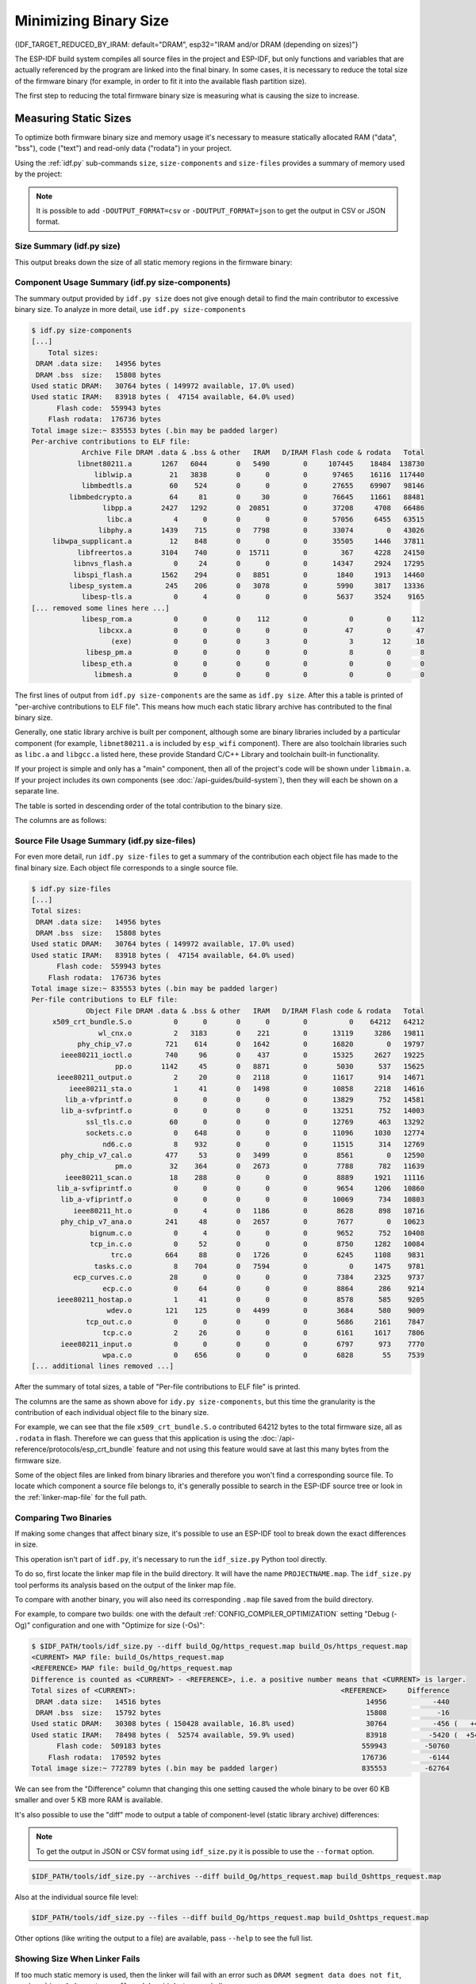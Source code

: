Minimizing Binary Size
======================

{IDF_TARGET_REDUCED_BY_IRAM: default="DRAM", esp32="IRAM and/or DRAM (depending on sizes)"}

The ESP-IDF build system compiles all source files in the project and ESP-IDF, but only functions and variables that are actually referenced by the program are linked into the final binary. In some cases, it is necessary to reduce the total size of the firmware binary (for example, in order to fit it into the available flash partition size).

The first step to reducing the total firmware binary size is measuring what is causing the size to increase.

.. _idf.py-size:

Measuring Static Sizes
----------------------

To optimize both firmware binary size and memory usage it's necessary to measure statically allocated RAM ("data", "bss"), code ("text") and read-only data ("rodata") in your project.

Using the :ref:`idf.py` sub-commands ``size``, ``size-components`` and ``size-files`` provides a summary of memory used by the project:

.. note::
    It is possible to add ``-DOUTPUT_FORMAT=csv`` or ``-DOUTPUT_FORMAT=json`` to get the output in CSV or JSON format.

Size Summary (idf.py size)
^^^^^^^^^^^^^^^^^^^^^^^^^^

.. only:: esp32

    .. code-block:: bash

        $ idf.py size
        [...]
            Total sizes:
         DRAM .data size:   14956 bytes
         DRAM .bss  size:   15808 bytes
        Used static DRAM:   30764 bytes ( 149972 available, 17.0% used)
        Used static IRAM:   83918 bytes (  47154 available, 64.0% used)
              Flash code:  559943 bytes
            Flash rodata:  176736 bytes
        Total image size:~ 835553 bytes (.bin may be padded larger)


.. only:: not esp32

    .. code-block:: bash

        $ idf.py size
        [...]
        Total sizes:
        DRAM .data size:   11584 bytes
        DRAM .bss  size:   19624 bytes
       Used static DRAM:       0 bytes (      0 available, nan% used)
       Used static IRAM:       0 bytes (      0 available, nan% used)
       Used stat D/IRAM:  136276 bytes ( 519084 available, 20.8% used)
             Flash code:  630508 bytes
           Flash rodata:  177048 bytes
       Total image size:~ 924208 bytes (.bin may be padded larger)

This output breaks down the size of all static memory regions in the firmware binary:

.. list::

    - ``DRAM .data size`` is statically allocated RAM that is assigned to non-zero values at startup. This uses RAM (DRAM) at runtime and also uses space in the binary file.
    - ``DRAM .bss size`` is statically allocated RAM that is assigned zero at startup. This uses RAM (DRAM) at runtime but doesn't use any space in the binary file.
    :esp32: - ``Used static DRAM`` is the total DRAM used by .data + .bss. The ``available`` size is the estimated amount of DRAM which will be available as heap memory at runtime (due to metadata overhead and implementation constraints, and heap allocations done by ESP-IDF during startup, the actual free heap at startup will be lower than this).
    :esp32: - ``Used static IRAM`` is the total size of executable code :ref:`executed from IRAM <iram>`. This uses space in the binary file and also reduces {IDF_TARGET_REDUCED_BY_IRAM} available as heap memory at runtime. See :ref:`optimize-iram-usage`.
    :not esp32: - ``Used static DRAM``, ``Used static IRAM`` - these options are kept for compatibility with ESP32 target, and currently read 0.
    :not esp32: - ``Used stat D/IRAM`` - This is total internal RAM usage, the sum of static DRAM .data + .bss, and also static :ref:`iram` used by the application for executable code. The ``available`` size is the estimated amount of DRAM which will be available as heap memory at runtime (due to metadata overhead and implementation constraints, and heap allocations done by ESP-IDF during startup, the actual free heap at startup will be lower than this).
    - ``Flash code`` is the total size of executable code executed from flash cache (:ref:`IROM <irom>`). This uses space in the binary file.
    - ``Flash rodata`` is the total size of read-only data loaded from flash cache (:ref:`DROM <drom>`). This uses space in the binary file.
    - ``Total image size`` is the estimated total binary file size, which is the total of all the used memory types except for .bss.

Component Usage Summary (idf.py size-components)
^^^^^^^^^^^^^^^^^^^^^^^^^^^^^^^^^^^^^^^^^^^^^^^^

The summary output provided by ``idf.py size`` does not give enough detail to find the main contributor to excessive binary size. To analyze in more detail, use ``idf.py size-components``

.. code-block:: bash

    $ idf.py size-components
    [...]
        Total sizes:
     DRAM .data size:   14956 bytes
     DRAM .bss  size:   15808 bytes
    Used static DRAM:   30764 bytes ( 149972 available, 17.0% used)
    Used static IRAM:   83918 bytes (  47154 available, 64.0% used)
          Flash code:  559943 bytes
        Flash rodata:  176736 bytes
    Total image size:~ 835553 bytes (.bin may be padded larger)
    Per-archive contributions to ELF file:
                Archive File DRAM .data & .bss & other   IRAM   D/IRAM Flash code & rodata   Total
               libnet80211.a       1267   6044       0   5490        0     107445    18484  138730
                   liblwip.a         21   3838       0      0        0      97465    16116  117440
                libmbedtls.a         60    524       0      0        0      27655    69907   98146
             libmbedcrypto.a         64     81       0     30        0      76645    11661   88481
                     libpp.a       2427   1292       0  20851        0      37208     4708   66486
                      libc.a          4      0       0      0        0      57056     6455   63515
                    libphy.a       1439    715       0   7798        0      33074        0   43026
         libwpa_supplicant.a         12    848       0      0        0      35505     1446   37811
               libfreertos.a       3104    740       0  15711        0        367     4228   24150
              libnvs_flash.a          0     24       0      0        0      14347     2924   17295
              libspi_flash.a       1562    294       0   8851        0       1840     1913   14460
             libesp_system.a        245    206       0   3078        0       5990     3817   13336
                libesp-tls.a          0      4       0      0        0       5637     3524    9165
    [... removed some lines here ...]
                libesp_rom.a          0      0       0    112        0          0        0     112
                    libcxx.a          0      0       0      0        0         47        0      47
                       (exe)          0      0       0      3        0          3       12      18
                 libesp_pm.a          0      0       0      0        0          8        0       8
                libesp_eth.a          0      0       0      0        0          0        0       0
                   libmesh.a          0      0       0      0        0          0        0       0

The first lines of output from ``idf.py size-components`` are the same as ``idf.py size``. After this a table is printed of "per-archive contributions to ELF file". This means how much each static library archive has contributed to the final binary size.

Generally, one static library archive is built per component, although some are binary libraries included by a particular component (for example, ``libnet80211.a`` is included by ``esp_wifi`` component). There are also toolchain libraries such as ``libc.a`` and ``libgcc.a`` listed here, these provide Standard C/C++ Library and toolchain built-in functionality.

If your project is simple and only has a "main" component, then all of the project's code will be shown under ``libmain.a``. If your project includes its own components (see :doc:`/api-guides/build-system`), then they will each be shown on a separate line.

The table is sorted in descending order of the total contribution to the binary size.

The columns are as follows:

.. list::

    - ``DRAM .data & .bss & other`` - .data and .bss are the same as for the totals shown above (static variables, these both reduce total available RAM at runtime but .bss doesn't contribute to the binary file size). "other" is a column for any custom section types that also contribute to RAM size (usually this value is 0).
    :esp32: - ``IRAM`` - is the same as for the totals shown above (code linked to execute from IRAM, uses space in the binary file and also reduces IRAM that can be dynamically allocated at runtime using ``HEAP_CAP_32BIT``.
    :esp32: - ``D/IRAM`` - Shows IRAM space which, due to occupying D/IRAM space, is also reducing available DRAM available as heap at runtime.
    :not esp32: - ``IRAM`` - is the same as for the totals shown above (code linked to execute from IRAM, uses space in the binary file and also reduces DRAM available as heap at runtime.
    - ``Flash code & rodata`` - these are the same as the totals above, IROM and DROM space accessed from flash cache that contribute to the binary size.

Source File Usage Summary (idf.py size-files)
^^^^^^^^^^^^^^^^^^^^^^^^^^^^^^^^^^^^^^^^^^^^^

For even more detail, run ``idf.py size-files`` to get a summary of the contribution each object file has made to the final binary size. Each object file corresponds to a single source file.

.. code-block:: bash

    $ idf.py size-files
    [...]
    Total sizes:
     DRAM .data size:   14956 bytes
     DRAM .bss  size:   15808 bytes
    Used static DRAM:   30764 bytes ( 149972 available, 17.0% used)
    Used static IRAM:   83918 bytes (  47154 available, 64.0% used)
          Flash code:  559943 bytes
        Flash rodata:  176736 bytes
    Total image size:~ 835553 bytes (.bin may be padded larger)
    Per-file contributions to ELF file:
                 Object File DRAM .data & .bss & other   IRAM   D/IRAM Flash code & rodata   Total
         x509_crt_bundle.S.o          0      0       0      0        0          0    64212   64212
                    wl_cnx.o          2   3183       0    221        0      13119     3286   19811
               phy_chip_v7.o        721    614       0   1642        0      16820        0   19797
           ieee80211_ioctl.o        740     96       0    437        0      15325     2627   19225
                        pp.o       1142     45       0   8871        0       5030      537   15625
          ieee80211_output.o          2     20       0   2118        0      11617      914   14671
             ieee80211_sta.o          1     41       0   1498        0      10858     2218   14616
            lib_a-vfprintf.o          0      0       0      0        0      13829      752   14581
           lib_a-svfprintf.o          0      0       0      0        0      13251      752   14003
                 ssl_tls.c.o         60      0       0      0        0      12769      463   13292
                 sockets.c.o          0    648       0      0        0      11096     1030   12774
                     nd6.c.o          8    932       0      0        0      11515      314   12769
           phy_chip_v7_cal.o        477     53       0   3499        0       8561        0   12590
                        pm.o         32    364       0   2673        0       7788      782   11639
            ieee80211_scan.o         18    288       0      0        0       8889     1921   11116
          lib_a-svfiprintf.o          0      0       0      0        0       9654     1206   10860
           lib_a-vfiprintf.o          0      0       0      0        0      10069      734   10803
              ieee80211_ht.o          0      4       0   1186        0       8628      898   10716
           phy_chip_v7_ana.o        241     48       0   2657        0       7677        0   10623
                  bignum.c.o          0      4       0      0        0       9652      752   10408
                  tcp_in.c.o          0     52       0      0        0       8750     1282   10084
                       trc.o        664     88       0   1726        0       6245     1108    9831
                   tasks.c.o          8    704       0   7594        0          0     1475    9781
              ecp_curves.c.o         28      0       0      0        0       7384     2325    9737
                     ecp.c.o          0     64       0      0        0       8864      286    9214
          ieee80211_hostap.o          1     41       0      0        0       8578      585    9205
                      wdev.o        121    125       0   4499        0       3684      580    9009
                 tcp_out.c.o          0      0       0      0        0       5686     2161    7847
                     tcp.c.o          2     26       0      0        0       6161     1617    7806
           ieee80211_input.o          0      0       0      0        0       6797      973    7770
                     wpa.c.o          0    656       0      0        0       6828       55    7539
    [... additional lines removed ...]

After the summary of total sizes, a table of "Per-file contributions to ELF file" is printed.

The columns are the same as shown above for ``idy.py size-components``, but this time the granularity is the contribution of each individual object file to the binary size.

For example, we can see that the file ``x509_crt_bundle.S.o`` contributed 64212 bytes to the total firmware size, all as ``.rodata`` in flash. Therefore we can guess that this application is using the :doc:`/api-reference/protocols/esp_crt_bundle` feature and not using this feature would save at last this many bytes from the firmware size.

Some of the object files are linked from binary libraries and therefore you won't find a corresponding source file. To locate which component a source file belongs to, it's generally possible to search in the ESP-IDF source tree or look in the :ref:`linker-map-file`  for the full path.

Comparing Two Binaries
^^^^^^^^^^^^^^^^^^^^^^

If making some changes that affect binary size, it's possible to use an ESP-IDF tool to break down the exact differences in size.

This operation isn't part of ``idf.py``, it's necessary to run the ``idf_size.py`` Python tool directly.

To do so, first locate the linker map file in the build directory. It will have the name ``PROJECTNAME.map``. The ``idf_size.py`` tool performs its analysis based on the output of the linker map file.

To compare with another binary, you will also need its corresponding ``.map`` file saved from the build directory.

For example, to compare two builds: one with the default :ref:`CONFIG_COMPILER_OPTIMIZATION` setting "Debug (-Og)" configuration and one with "Optimize for size (-Os)":

.. code-block:: bash

    $ $IDF_PATH/tools/idf_size.py --diff build_Og/https_request.map build_Os/https_request.map
    <CURRENT> MAP file: build_Os/https_request.map
    <REFERENCE> MAP file: build_Og/https_request.map
    Difference is counted as <CURRENT> - <REFERENCE>, i.e. a positive number means that <CURRENT> is larger.
    Total sizes of <CURRENT>:                                                 <REFERENCE>     Difference
     DRAM .data size:   14516 bytes                                                 14956           -440
     DRAM .bss  size:   15792 bytes                                                 15808            -16
    Used static DRAM:   30308 bytes ( 150428 available, 16.8% used)                 30764           -456 (   +456 available,      +0 total)
    Used static IRAM:   78498 bytes (  52574 available, 59.9% used)                 83918          -5420 (  +5420 available,      +0 total)
          Flash code:  509183 bytes                                                559943         -50760
        Flash rodata:  170592 bytes                                                176736          -6144
    Total image size:~ 772789 bytes (.bin may be padded larger)                    835553         -62764

We can see from the "Difference" column that changing this one setting caused the whole binary to be over 60 KB smaller and over 5 KB more RAM is available.

It's also possible to use the "diff" mode to output a table of component-level (static library archive) differences:

.. note::
    To get the output in JSON or CSV format using ``idf_size.py`` it is possible to use the ``--format`` option.

.. code-block:: bash

    $IDF_PATH/tools/idf_size.py --archives --diff build_Og/https_request.map build_Oshttps_request.map

Also at the individual source file level:

.. code-block:: bash

    $IDF_PATH/tools/idf_size.py --files --diff build_Og/https_request.map build_Oshttps_request.map

Other options (like writing the output to a file) are available, pass ``--help`` to see the full list.

.. _idf-size-linker-failed:

Showing Size When Linker Fails
^^^^^^^^^^^^^^^^^^^^^^^^^^^^^^

If too much static memory is used, then the linker will fail with an error such as ``DRAM segment data does not fit``, ``region `iram0_0_seg' overflowed by 44 bytes``, or similar.

In these cases, ``idf.py size`` will not succeed either. However it is possible to run ``idf_size.py`` manually in order to view the *partial static memory usage* (the memory usage will miss the variables which could not be linked, so there still appears to be some free space.)

The map file argument is ``<projectname>.map`` in the build directory

.. code-block:: bash

    $IDF_PATH/tools/idf_size.py build/project_name.map

It is also possible to view the equivalent of ``size-components`` or ``size-files`` output:

.. code-block:: bash

    $IDF_PATH/tools/idf_size.py --archives build/project_name.map
    $IDF_PATH/tools/idf_size.py --files build/project_name.map

.. _linker-map-file:

Linker Map File
^^^^^^^^^^^^^^^

*This is an advanced analysis method, but it can be very useful. Feel free to skip ahead to :ref:`reducing-overall-size` and possibly come back to this later.*

The ``idf.py size`` analysis tools all work by parsing the GNU binutils "linker map file", which is a summary of everything the linker did when it created ("linked") the final firmware binary file

Linker map files themselves are plain text files, so it's possible to read them and find out exactly what the linker did. However, they are also very complex and long - often 100,000 or more lines!

The map file itself is broken into parts and each part has a heading. The parts are:

- ``Archive member included to satisfy reference by file (symbol)``. This shows you: for each object file included in the link, what symbol (function or variable) was the linker searching for when it included that object file. If you're wondering why some object file in particular was included in the binary, this part may give a clue. This part can be used in conjunction with the ``Cross Reference Table`` at the end of the file. Note that not every object file shown in this list ends up included in the final binary, some end up in the ``Discarded input sections`` list instead.
- ``Allocating common symbols`` - This is a list of (some) global variables along with their sizes. Common symbols have a particular meaning in ELF binary files, but ESP-IDF doesn't make much use of them.
- ``Discarded input sections`` - These sections were read by the linker as part of an object file to be linked into the final binary, but then nothing else referred to them so they were discarded from the final binary. For ESP-IDF this list can be very long, as we compile each function and static variable to a unique section in order to minimize the final binary size (specifically ESP-IDF uses compiler options ``-ffunction-sections -fdata-sections`` and linker option ``--gc-sections``). Items mentioned in this list *do not* contribute to the final binary.
- ``Memory Configuration``, ``Linker script and memory map`` These two parts go together. Some of the output comes directly from the linker command line and the Linker Script, both provided by the :doc:`/api-guides/build-system`. The  linker script is partially generated from the ESP-IDF project using the :doc:`/api-guides/linker-script-generation` feature.

  As the output of the ``Linker script and memory map`` part of the map unfolds, you can see each symbol (function or static variable) linked into the final binary along with its address (as a 16 digit hex number), its length (also in hex), and the library and object file it was linked from (which can be used to determine the component and the source file).

  Following all of the output sections that take up space in the final ``.bin`` file, the ``memory map`` also includes some sections in the ELF file that are only used for debugging (ELF sections ``.debug_*``, etc.). These don't contribute to the final binary size. You'll notice the address of these symbols is a very low number (starting from 0x0000000000000000 and counting up).
- ``Cross Reference Table``. This table shows for each symbol (function or static variable), the list of object file(s) that referred to it. If you're wondering why a particular thing is included in the binary, this will help determine what included it.

  .. note:: Unfortunately, the ``Cross Reference Table`` doesn't only include symbols that made it into the final binary. It also includes symbols in discarded sections. Therefore, just because something is shown here doesn't mean that it was included in the final binary - this needs to be checked separately.

.. note::

   Linker map files are generated by the GNU binutils linker "ld", not ESP-IDF. You can find additional information online about the linker map file format. This quick summary is written from the perspective of ESP-IDF build system in particular.

.. _reducing-overall-size:

Reducing Overall Size
---------------------

The following configuration options will reduce the final binary size of almost any ESP-IDF project:

.. list::

    - Set :ref:`CONFIG_COMPILER_OPTIMIZATION` to "Optimize for size (-Os)". In some cases, "Optimize for performance (-O2)" will also reduce the binary size compared to the default. Note that if your code contains C or C++ Undefined Behaviour then increasing the compiler optimization level may expose bugs that otherwise don't happen.
    - Reduce the compiled-in log output by lowering the app :ref:`CONFIG_LOG_DEFAULT_LEVEL`. If the :ref:`CONFIG_LOG_MAXIMUM_LEVEL` is changed from the default then this setting controls the binary size instead. Reducing compiled-in logging reduces the number of strings in the binary, and also the code size of the calls to logging functions.
    - Set the :ref:`CONFIG_COMPILER_OPTIMIZATION_ASSERTION_LEVEL` to "Silent". This avoids compiling in a dedicated assertion string and source file name for each assert that may fail. It's still possible to find the failed assert in the code by looking at the memory address where the assertion failed.
    - Besides the :ref:`CONFIG_COMPILER_OPTIMIZATION_ASSERTION_LEVEL`, you can disable or silent the assertion for HAL component separately by setting :ref:`CONFIG_HAL_DEFAULT_ASSERTION_LEVEL`. It is to notice that ESP-IDF lowers HAL assertion level in bootloader to be silent even if :ref:`CONFIG_HAL_DEFAULT_ASSERTION_LEVEL` is set to full-assertion level. This is to reduce the bootloader size.
    - Set :ref:`CONFIG_COMPILER_OPTIMIZATION_CHECKS_SILENT`. This removes specific error messages for particular internal ESP-IDF error check macros. This may make it harder to debug some error conditions by reading the log output.
    :esp32: - If the binary needs to run on only certain revision(s) of ESP32, increasing :ref:`CONFIG_ESP32_REV_MIN` to match can result in a reduced binary size. This will make a large difference if setting ESP32 minimum revision 3, and PSRAM is enabled.
    :esp32c3: - If the binary needs to run on only certain revision(s) of ESP32-C3, increasing :ref:`CONFIG_ESP32C3_REV_MIN` to match can result in a reduced binary size. This is particularly true if setting ESP32-C3 minimum revision 3 and using Wi-Fi, as some functionality was moved to ROM code.
    - Don't enable :ref:`CONFIG_COMPILER_CXX_EXCEPTIONS`, :ref:`CONFIG_COMPILER_CXX_RTTI`, or set the :ref:`CONFIG_COMPILER_STACK_CHECK_MODE` to Overall. All of these options are already disabled by default, but they have a large impact on binary size.
    - Disabling :ref:`CONFIG_ESP_ERR_TO_NAME_LOOKUP` will remove the lookup table to translate user-friendly names for error values (see :doc:`/api-guides/error-handling`) in error logs, etc. This saves some binary size, but error values will be printed as integers only.
    - Setting :ref:`CONFIG_ESP_SYSTEM_PANIC` to "Silent reboot" will save a small amount of binary size, however this is *only* recommended if no one will use UART output to debug the device.
    :CONFIG_IDF_TARGET_ARCH_RISCV: - Set :ref:`CONFIG_COMPILER_SAVE_RESTORE_LIBCALLS` to reduce binary size by replacing inlined prologues/epilogues with library calls.
    - If the application binary uses only one of the security versions of the protocomm component, then the support for others can be disabled to save some code size. The support can be disabled through :ref:`CONFIG_ESP_PROTOCOMM_SUPPORT_SECURITY_VERSION_0`, :ref:`CONFIG_ESP_PROTOCOMM_SUPPORT_SECURITY_VERSION_1` or :ref:`CONFIG_ESP_PROTOCOMM_SUPPORT_SECURITY_VERSION_2` respectively.
.. note::

   In addition to the many configuration items shown here, there are a number of configuration options where changing the option from the default will increase binary size. These are not noted here. Where the increase is significant, this is usually noted in the configuration item help text.

.. _size-targeted-optimizations:

Targeted Optimizations
^^^^^^^^^^^^^^^^^^^^^^

The following binary size optimizations apply to a particular component or a function:

Wi-Fi
@@@@@

- Disabling :ref:`CONFIG_ESP_WIFI_ENABLE_WPA3_SAE` will save some Wi-Fi binary size if WPA3 support is not needed. (Note that WPA3 is mandatory for new Wi-Fi device certifications.)
- Disabling :ref:`CONFIG_ESP_WIFI_SOFTAP_SUPPORT` will save some Wi-Fi binary size if soft-AP support is not needed.

.. only:: esp32

    ADC
    @@@

    - Disabling ADC calibration features :ref:`CONFIG_ADC_CAL_EFUSE_TP_ENABLE`, :ref:`CONFIG_ADC_CAL_EFUSE_VREF_ENABLE`, :ref:`CONFIG_ADC_CAL_LUT_ENABLE` will save a small amount of binary size if ADC driver is used, at expense of accuracy.

.. only:: SOC_BT_SUPPORTED

    Bluetooth NimBLE
    @@@@@@@@@@@@@@@@

    If using :doc:`NimBLE Bluetooth Host </api-reference/bluetooth/nimble/index>` then the following modifications can reduce binary size:

    .. list::

        :esp32: - Set :ref:`CONFIG_BTDM_CTRL_BLE_MAX_CONN` to 1 if only one BLE connection is needed.
        - :ref:`CONFIG_BT_NIMBLE_MAX_CONNECTIONS` to 1 if only one BLE connection is needed.
        - Disable either :ref:`CONFIG_BT_NIMBLE_ROLE_CENTRAL` or :ref:`CONFIG_BT_NIMBLE_ROLE_OBSERVER` if these roles are not needed.
        - Reducing :ref:`CONFIG_BT_NIMBLE_LOG_LEVEL` can reduce binary size. Note that if the overall log level has been reduced as described above in :ref:`reducing-overall-size` then this also reduces the NimBLE log level.

lwIP IPv6
@@@@@@@@@

- Setting :ref:`CONFIG_LWIP_IPV6` to false will reduce the size of the lwIP TCP/IP stack, at the cost of only supporting IPv4.

  .. note::

      IPv6 is required by some components such as ``coap`` and :doc:`/api-reference/protocols/asio`, These components will not be available if IPV6 is disabled.


.. _newlib-nano-formatting:

Newlib nano formatting
@@@@@@@@@@@@@@@@@@@@@@

By default, ESP-IDF uses newlib "full" formating for I/O (printf, scanf, etc.)

.. only:: CONFIG_ESP_ROM_HAS_NEWLIB_NANO_FORMAT

    Enabling the config option :ref:`CONFIG_NEWLIB_NANO_FORMAT` will switch newlib to the "nano" formatting mode. This both smaller in code size and a large part of the implementation is compiled into the {IDF_TARGET_NAME} ROM, so it doesn't need to be included in the binary at all.

    The exact difference in binary size depends on which features the firmware uses, but 25 KB ~ 50 KB is typical.

.. only:: CONFIG_ESP_ROM_HAS_NEWLIB_NORMAL_FORMAT

    Disabling the config option :ref:`CONFIG_NEWLIB_NANO_FORMAT` will switch newlib to the "full" formatting mode. This will reduce the binary size, as {IDF_TARGET_NAME} has the full formatting version of the functions in ROM,  so it doesn't need to be included in the binary at all.

Enabling Nano formatting reduces the stack usage of each function that calls printf() or another string formatting function, see :ref:`optimize-stack-sizes`.

"Nano" formatting doesn't support 64-bit integers, or C99 formatting features. For a full list of restrictions, search for ``--enable-newlib-nano-formatted-io`` in the `Newlib README file`_.


.. only:: esp32c2

    .. note::

        :ref:`CONFIG_NEWLIB_NANO_FORMAT` is enabled by default on {IDF_TARGET_NAME}


.. _Newlib README file: https://sourceware.org/newlib/README

.. _minimizing_binary_mbedtls:

mbedTLS features
@@@@@@@@@@@@@@@@

Under *Component Config* -> *mbedTLS* there are multiple mbedTLS features which are enabled by default but can be disabled if not needed to save code size.

These include:

- :ref:`CONFIG_MBEDTLS_HAVE_TIME`
- :ref:`CONFIG_MBEDTLS_ECDSA_DETERMINISTIC`
- :ref:`CONFIG_MBEDTLS_SHA512_C`
- :ref:`CONFIG_MBEDTLS_CLIENT_SSL_SESSION_TICKETS`
- :ref:`CONFIG_MBEDTLS_SERVER_SSL_SESSION_TICKETS`
- :ref:`CONFIG_MBEDTLS_SSL_CONTEXT_SERIALIZATION`
- :ref:`CONFIG_MBEDTLS_SSL_ALPN`
- :ref:`CONFIG_MBEDTLS_SSL_RENEGOTIATION`
- :ref:`CONFIG_MBEDTLS_CCM_C`
- :ref:`CONFIG_MBEDTLS_GCM_C`
- :ref:`CONFIG_MBEDTLS_ECP_C` (Alternatively: Leave this option enabled but disable some of the elliptic curves listed in the sub-menu.)
- Change :ref:`CONFIG_MBEDTLS_TLS_MODE` if both server & client functionalities are not needed
- Consider disabling some ciphersuites listed in the "TLS Key Exchange Methods" sub-menu (i.e. :ref:`CONFIG_MBEDTLS_KEY_EXCHANGE_RSA`)

The help text for each option has some more information.

.. important::

   It is **strongly not recommended to disable all these mbedTLS options**. Only disable options where you understand the functionality and are certain that it is not needed in the application. In particular:

   - Ensure that any TLS server(s) the device connects to can still be used. If the server is controlled by a third party or a cloud service, recommend ensuring that the firmware supports at least two of the supported cipher suites in case one is disabled in a future update.
   - Ensure that any TLS client(s) that connect to the device can still connect with supported/recommended cipher suites. Note that future versions of client operating systems may remove support for some features, so it is recommended to enable multiple supported cipher suites or algorithms for redundancy.

   If depending on third party clients or servers, always pay attention to announcements about future changes to supported TLS features. If not, the {IDF_TARGET_NAME} device may become inaccessible if support changes.

.. note::

   Not every combination of mbedTLS compile-time config is tested in ESP-IDF. If you find a combination that fails to compile or function as expected, please report the details on GitHub.

VFS
@@@

:doc:`Virtual filesystem </api-reference/storage/vfs>` feature in ESP-IDF allows multiple filesystem drivers and file-like peripheral drivers to be accessed using standard I/O functions (``open``, ``read``, ``write``, etc.) and C library functions (``fopen``, ``fread``, ``fwrite``, etc.). When filesystem or file-like peripheral driver functionality is not used in the application this feature can be fully or partially disabled. VFS component provides the following configuration options:

* :ref:`CONFIG_VFS_SUPPORT_TERMIOS` — can be disabled if the application doesn't use ``termios`` family of functions. Currently, these functions are implemented only for UART VFS driver. Most applications can disable this option. Disabling this option reduces the code size by about 1.8 kB.
* :ref:`CONFIG_VFS_SUPPORT_SELECT` — can be disabled if the application doesn't use ``select`` function with file descriptors. Currently, only the UART and eventfd VFS drivers implement ``select`` support. Note that when this option is disabled, ``select`` can still be used for socket file descriptors. Disabling this option reduces the code size by about 2.7 kB.
* :ref:`CONFIG_VFS_SUPPORT_DIR` — can be disabled if the application doesn't use directory related functions, such as ``readdir`` (see the description of this option for the complete list). Applications which only open, read and write specific files and don't need to enumerate or create directories can disable this option, reducing the code size by 0.5 kB or more, depending on the filesystem drivers in use.
* :ref:`CONFIG_VFS_SUPPORT_IO` — can be disabled if the application doesn't use filesystems or file-like peripheral drivers. This disables all VFS functionality, including the three options mentioned above. When this option is disabled, :doc:`console </api-reference/system/console>` can't be used. Note that the application can still use standard I/O functions with socket file descriptors when this option is disabled. Compared to the default configuration, disabling this option reduces code size by about 9.4 kB.

.. only:: CONFIG_ESP_ROM_HAS_HAL_SYSTIMER or CONFIG_ESP_ROM_HAS_HAL_WDT

    HAL
    @@@

    .. list::

        :CONFIG_ESP_ROM_HAS_HAL_SYSTIMER: * Enabling :ref:`CONFIG_HAL_SYSTIMER_USE_ROM_IMPL` can reduce the IRAM usage and binary size by linking in the systimer HAL driver of ROM implementation.
        :CONFIG_ESP_ROM_HAS_HAL_WDT: * Enabling :ref:`CONFIG_HAL_WDT_USE_ROM_IMPL` can reduce the IRAM usage and binary size by linking in the watchdog HAL driver of ROM implementation.

.. only:: CONFIG_ESP_ROM_HAS_HEAP_TLSF

    Heap
    @@@@

    .. list::

        :CONFIG_ESP_ROM_HAS_HEAP_TLSF: * Enabling :ref:`CONFIG_HEAP_TLSF_USE_ROM_IMPL` can reduce the IRAM usage and binary size by linking in the TLSF library of ROM implementation.

Bootloader Size
---------------

This document deals with the size of an ESP-IDF app binary only, and not the ESP-IDF :ref:`second-stage-bootloader`.

For a discussion of ESP-IDF bootloader binary size, see :ref:`bootloader-size`.

IRAM Binary Size
----------------

If the IRAM section of a binary is too large, this issue can be resolved by reducing IRAM memory usage. See :ref:`optimize-iram-usage`.



